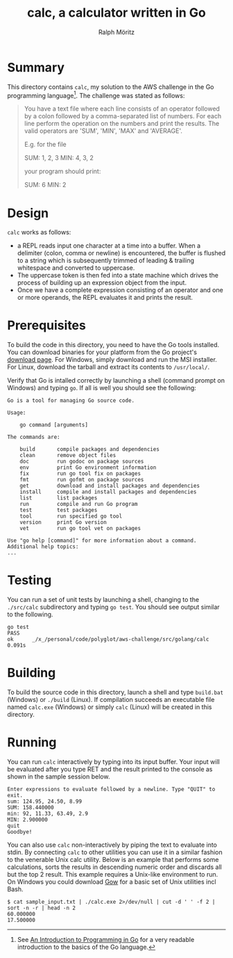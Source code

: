 #+TITLE: calc, a calculator written in Go
#+AUTHOR: Ralph Möritz

* Summary

This directory contains =calc=, my solution to the AWS challenge in the Go
programming language[fn:1]. The challenge was stated as follows:

#+BEGIN_QUOTE
You have a text file where each line consists of an operator followed
by a colon followed by a comma-separated list of numbers. For each
line perform the operation on the numbers and print the results. The
valid operators are 'SUM', 'MIN', 'MAX' and 'AVERAGE'.

E.g. for the file

SUM: 1, 2, 3
MIN: 4, 3, 2

your program should print:

SUM: 6
MIN: 2
#+END_QUOTE

* Design

=calc= works as follows:

- a REPL reads input one character at a time into a buffer. When a
  delimiter (colon, comma or newline) is encountered, the buffer is
  flushed to a string which is subsequently trimmed of leading &
  trailing whitespace and converted to uppercase.
- The uppercase token is then fed into a state machine which drives
  the process of building up an expression object from the input.
- Once we have a complete expression consisting of an operator and one
  or more operands, the REPL evaluates it and prints the result.

* Prerequisites

To build the code in this directory, you need to have the Go tools
installed. You can download binaries for your platform from the Go
project's [[http://code.google.com/p/go/downloads][download page]]. For Windows, simply download and run the MSI
installer. For Linux, download the tarball and extract its contents to
~/usr/local/~.

Verify that Go is intalled correctly by launching a shell (command
prompt on Windows) and typing =go=. If all is well you should see the
following:

#+BEGIN_EXAMPLE
Go is a tool for managing Go source code.

Usage:

	go command [arguments]

The commands are:

    build       compile packages and dependencies
    clean       remove object files
    doc         run godoc on package sources
    env         print Go environment information
    fix         run go tool fix on packages
    fmt         run gofmt on package sources
    get         download and install packages and dependencies
    install     compile and install packages and dependencies
    list        list packages
    run         compile and run Go program
    test        test packages
    tool        run specified go tool
    version     print Go version
    vet         run go tool vet on packages

Use "go help [command]" for more information about a command.
Additional help topics:
...
#+END_EXAMPLE

* Testing

You can run a set of unit tests by launching a shell, changing to the
~./src/calc~ subdirectory and typing =go test=. You should see output
similar to the following.

#+BEGIN_EXAMPLE
go test
PASS
ok  	_/x_/personal/code/polyglot/aws-challenge/src/golang/calc	0.091s
#+END_EXAMPLE

* Building

To build the source code in this directory, launch a shell and type
=build.bat= (Windows) or =./build= (Linux). If compilation succeeds an
executable file named =calc.exe= (Windows) or simply =calc= (Linux)
will be created in this directory.

* Running

You can run =calc= interactively by typing into its input buffer. Your
input will be evaluated after you type RET and the result printed to
the console as shown in the sample session below.

#+BEGIN_EXAMPLE
Enter expressions to evaluate followed by a newline. Type "QUIT" to exit.
sum: 124.95, 24.50, 8.99
SUM: 158.440000
min: 92, 11.33, 63.49, 2.9
MIN: 2.900000
quit
Goodbye!
#+END_EXAMPLE

You can also use =calc= non-interactively by piping the text to
evaluate into stdin. By connecting =calc= to other utilities you can
use it in a similar fashion to the venerable Unix calc utility. Below
is an example that performs some calculations, sorts the results in
descending numeric order and discards all but the top 2 result. This
example requires a Unix-like environment to run. On Windows you could
download [[https://github.com/bmatzelle/gow/wiki/][Gow]] for a basic set of Unix utilities incl Bash.

#+BEGIN_EXAMPLE
$ cat sample_input.txt | ./calc.exe 2>/dev/null | cut -d ' ' -f 2 |
sort -n -r | head -n 2
60.000000
17.500000
#+END_EXAMPLE

[fn:1] See [[http://www.golang-book.com][An Introduction to Programming in Go]] for a very readable
introduction to the basics of the Go language.
